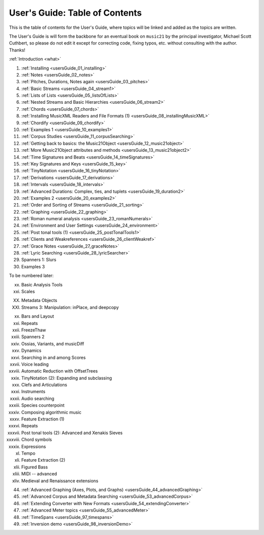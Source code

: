 .. _usersGuide_99_Table_of_Contents:

.. WARNING: DO NOT EDIT THIS FILE:
   AUTOMATICALLY GENERATED.
   PLEASE EDIT THE .py FILE DIRECTLY.


User's Guide: Table of Contents
===============================

This is the table of contents for the User's Guide, where topics will be
linked and added as the topics are written.

The User's Guide is will form the backbone for an eventual book on
``music21`` by the principal investigator, Michael Scott Cuthbert, so
please do not edit it except for correcting code, fixing typos, etc.
without consulting with the author. Thanks!

:ref:`Introduction <what>`

1.  :ref:`Installing <usersGuide_01_installing>`
2.  :ref:`Notes <usersGuide_02_notes>`
3.  :ref:`Pitches, Durations, Notes again <usersGuide_03_pitches>`
4.  :ref:`Basic Streams <usersGuide_04_stream1>`
5.  :ref:`Lists of Lists <usersGuide_05_listsOfLists>`
6.  :ref:`Nested Streams and Basic Hierarchies <usersGuide_06_stream2>`
7.  :ref:`Chords <usersGuide_07_chords>`
8.  :ref:`Installing MusicXML Readers and File Formats (1) <usersGuide_08_installingMusicXML>`
9.  :ref:`Chordify <usersGuide_09_chordify>`
10. :ref:`Examples 1 <usersGuide_10_examples1>`
11. :ref:`Corpus Studies <usersGuide_11_corpusSearching>`
12. :ref:`Getting back to basics: the Music21Object <usersGuide_12_music21object>`
13. :ref:`More Music21Object attributes and methods <usersGuide_13_music21object2>`
14. :ref:`Time Signatures and Beats <usersGuide_14_timeSignatures>`
15. :ref:`Key Signatures and Keys <usersGuide_15_key>`
16. :ref:`TinyNotation <usersGuide_16_tinyNotation>`
17. :ref:`Derivations <usersGuide_17_derivations>`
18. :ref:`Intervals <usersGuide_18_intervals>`
19. :ref:`Advanced Durations: Complex, ties, and tuplets <usersGuide_19_duration2>`
20. :ref:`Examples 2 <usersGuide_20_examples2>`
21. :ref:`Order and Sorting of Streams <usersGuide_21_sorting>`
22. :ref:`Graphing <usersGuide_22_graphing>`
23. :ref:`Roman numeral analysis <usersGuide_23_romanNumerals>`
24. :ref:`Environment and User Settings <usersGuide_24_environment>`
25. :ref:`Post tonal tools (1) <usersGuide_25_postTonalTools1>`
26. :ref:`Clients and Weakreferences <usersGuide_26_clientWeakref>`
27. :ref:`Grace Notes <usersGuide_27_graceNotes>`
28. :ref:`Lyric Searching <usersGuide_28_lyricSearcher>`
29. Spanners 1: Slurs
30. Examples 3

To be numbered later:

xx.  Basic Analysis Tools

xxi. Scales

XX.  Metadata Objects

XXI. Streams 3: Manipulation: inPlace, and deepcopy

xx.      Bars and Layout

xxi.     Repeats

xxii.    FreezeThaw

xxiii.   Spanners 2

xxiv.    Ossias, Variants, and musicDiff

xxv.     Dynamics

xxvi.    Searching in and among Scores

xxvii.   Voice leading

xxviii.  Automatic Reduction with OffsetTrees

xxix.    TinyNotation (2): Expanding and subclassing

xxx.     Clefs and Articulations

xxxi.    Instruments

xxxii.   Audio searching

xxxiii.  Species counterpoint

xxxiv.   Composing algorithmic music

xxxv.    Feature Extraction (1)

xxxvi.   Repeats

xxxvii.  Post tonal tools (2): Advanced and Xenakis Sieves

xxxviii. Chord symbols

xxxix.   Expressions

xl.      Tempo

xli.     Feature Extraction (2)

xlii.    Figured Bass

xliii.   MIDI -- advanced

xliv.    Medieval and Renaissance extensions

44. :ref:`Advanced Graphing (Axes, Plots, and Graphs) <usersGuide_44_advancedGraphing>`
45. :ref:`Advanced Corpus and Metadata Searching <usersGuide_53_advancedCorpus>`
46. :ref:`Extending Converter with New Formats <usersGuide_54_extendingConverter>`
47. :ref:`Advanced Meter topics <usersGuide_55_advancedMeter>`
48. :ref:`TimeSpans <usersGuide_97_timespans>`
49. :ref:`Inversion demo <usersGuide_98_inversionDemo>`
